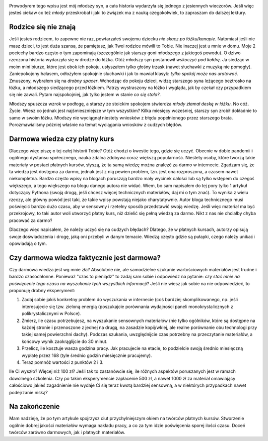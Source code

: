 .. title: Ucz się na cudzych błędach
.. slug: ucz-sie-na-cudzych-bledach
.. date: 2020-11-26 00:30:00 UTC+01:00
.. tags: nauka, kursy, życie
.. category: 
.. link: 
.. description:
.. type: text
.. previewimage: /images/posts/20201126/wrong_sum.jpg
.. template: newsletter.tmpl

.. image:: /images/posts/20201126/wrong_sum.jpg
    :align: center
    :target: /posts/20201126/ucz-sie-na-cudzych-bledach/

Prowodyrem tego wpisu jest mój młodszy syn, a cała historia wydarzyła się jednego z jesiennych wieczorów. Jeśli więc jesteś ciekaw co też *młody* przeskrobał i jaki to związek ma z nauką czegokolwiek, to zapraszam do dalszej lektury.

.. more

Rodzice się nie znają
=====================

Jeśli jesteś rodzicem, to zapewne nie raz, powtarzałeś swojemu dziecku *nie skacz po łóżku/kanapie*. Natomiast jeśli nie masz dzieci, to jest duża szansa, że pamiętasz, jak Twoi rodzice mówili to Tobie. Nie inaczej jest u mnie w domu. Moje 2 pociechy bardzo często o tym zapominają (szczególnie jak starszy goni młodszego z jakiegoś powodu). O dziwo rzeczona historia wydarzyła się w drodze do łóżka. Otóż młodszy syn postanowił *wskoczyć pod kołdrę*. Ja siedząc w moim mini biurze, które jest obok ich pokoju, usłyszałem tylko głośny trzask (nawet słuchawki z muzyką nie pomogły). Zaniepokojony hałasem, odłożyłem spokojnie słuchawki i jak to mawiał klasyk: *tylko spokój może nas uratować*. Zmuszony, wybrałem się na *drobny spacer*. Wchodząc do pokoju dzieci, widzę starszego syna leżącego beztrosko na łóżku, a młodszego siedzącego przed łóżkiem. Patrzy wystraszony na łóżko i wygląda, jak by czekał czy przypadkiem się nie zawali. Pytam najspokojniej, jak tylko jestem w stanie *co się stało?*.

.. image:: /images/posts/20201126/broken_bed.jpg

Młodszy spuszcza wzrok w podłogę, a starszy ze stoickim spokojem stwierdza *młody złamał deskę w łóżku*. No cóż. Życie. Wiesz co jednak jest najśmieszniejsze w tym wszystkim? Kilka miesięcy wcześniej, starszy syn zrobił dokładnie to samo w swoim łóżku. Młodszy nie wyciągnął niestety wniosków z błędu popełnionego przez starszego brata. Porozmawialiśmy później właśnie na temat wyciągania wniosków z cudzych błędów.

Darmowa wiedza czy płatny kurs
==============================

Dlaczego więc piszę o tej całej historii Tobie? Otóż chodzi o kwestie tego, gdzie się uczyć. Obecnie w dobie pandemii i ogólnego dystansu społecznego, nauka zdalna zdobywa coraz większą popularność. Niestety osoby, które tworzą takie materiały w postaci płatnych kursów, słyszą, że ta samą wiedzę można znaleźć za darmo w internecie. Zgadzam się, że ta wiedza jest dostępna za darmo, jednak jest z nią pewien problem, tzn. jest ona rozproszona, a czasem nawet niekompletna. Bardzo często wpisy na blogach poruszają bardzo mały wycinek całości lub są tylko wstępem do czegoś większego, a tego większego na blogu danego autora nie widać. Wiem, bo sam napisałem do tej pory tylko 1 artykuł dotyczący Pythona (swoją drogą, jeśli chcesz więcej technicznych materiałów, daj mi o tym znać). To wynika z wielu rzeczy, ale główny powód jest taki, że takie wpisy powstają niejako charytatywnie. Autor bloga technicznego musi poświęcić bardzo dużo czasu, aby w sensowny i rzetelny sposób przedstawić swoją wiedzę. Jeśli więc materiał ma być przekrojowy, to taki autor woli utworzyć płatny kurs, niż dzielić się pełną wiedzą za darmo. Nikt z nas nie chciałby chyba pracować za darmo?

Dlaczego więc napisałem, że należy uczyć się na cudzych błędach? Dlatego, że w płatnych kursach, autorzy opisują swoje doświadczenia i drogę, jaką oni przebyli w danym temacie. Wiedzą często gdzie są pułapki, czego należy unikać i opowiadają o tym.

Czy darmowa wiedza faktycznie jest darmowa?
===========================================

Czy darmowa wiedza jest wg mnie zła? Absolutnie nie, ale samodzielne szukanie wartościowych materiałów jest trudne i bardzo czasochłonne. Ponieważ "czas to pieniądz" to zadaj sam sobie i odpowiedz na pytanie: *czy stać mnie na poświęcenie tego czasu na wyszukanie tych wszystkich informacji*? Jeśli nie wiesz jak sobie na nie odpowiedzieć, to proponuję drobny eksperyment:

1. Zadaj sobie jakiś konkretny problem do wyszukania w internecie (coś bardziej skomplikowanego, np. jeśli interesujecie się tzw. zieloną energią (poszukajcie porównania wydajności paneli monokrystalicznych z polikrystalicznymi w Polsce).
2. Zmierz, ile czasu potrzebujesz, na wyszukanie sensownych materiałów (nie tylko ogólników, które są dostępne na każdej stronie i przenoszone z jednej na drugą, na zasadzie kopij/wklej, ale realne porównanie obu technologi przy takiej samej powierzchni dachy). Podczas szukania, uwzględnijcie czas potrzebny na przeczytanie materiałów, a końcowy wynik zaokrąglijcie do 30 minut.
3. Przelicz, ile kosztuje wasza godzina pracy. Jak pracujecie na etacie, to podzielcie swoją średnio miesięczną wypłatę przez 168 (tyle średnio godzin miesięcznie pracujemy).
4. Teraz pomnóż wartości z punktów 2 i 3.

Ile Ci wyszło? Więcej niż 100 zł? Jeśli tak to zastanówcie się, ile różnych aspektów poruszanych jest w ramach dowolnego szkolenia. Czy po takim eksperymencie zapłacenie 500 zł, a nawet 1000 zł za materiał omawiający całościowo jakieś zagadnienie nie wydaje Ci się teraz kwotą bardziej sensowną, a w niektórych przypadkach nawet podejrzanie niską?

Na zakończenie
==============

Mam nadzieję, że po tym artykule spojrzysz ciut przychylniejszym okiem na twórców płatnych kursów. Stworzenie ogólnie dobrej jakości materiałów wymaga nakładu pracy, a co za tym idzie poświęcenia sporej ilości czasu. Doceń twórców zarówno darmowych, jak i płatnych materiałów.
